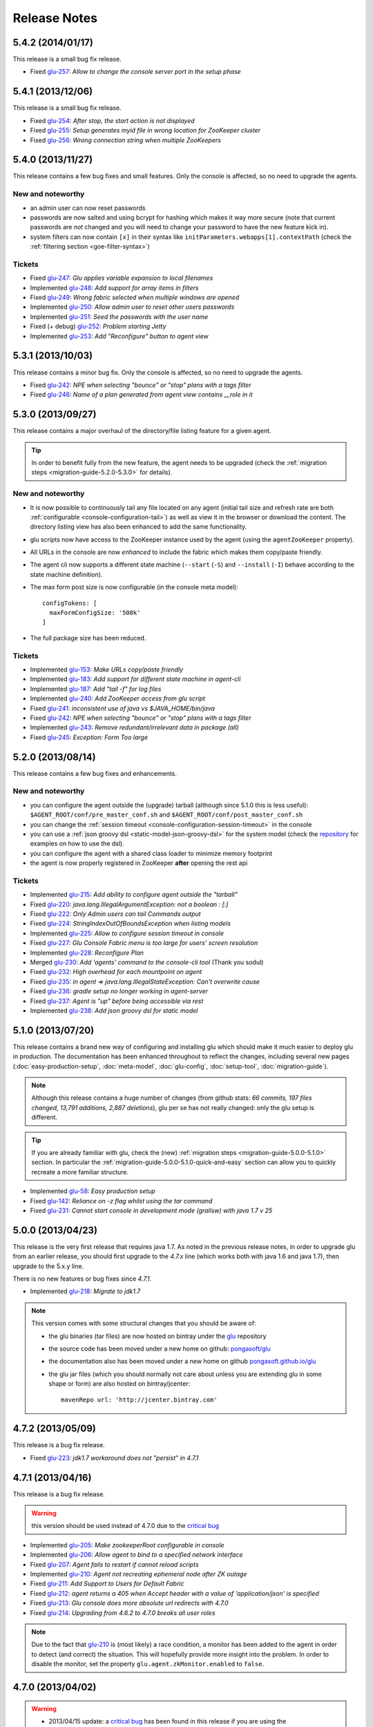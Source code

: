 Release Notes
=============

.. _glu-5.4.2:

5.4.2 (2014/01/17)
------------------

This release is a small bug fix release.

* Fixed `glu-257 <https://github.com/pongasoft/glu/issues/257>`_: `Allow to change the console server port in the setup phase`

.. _glu-5.4.1:

5.4.1 (2013/12/06)
------------------

This release is a small bug fix release.

* Fixed `glu-254 <https://github.com/pongasoft/glu/issues/254>`_: `After stop, the start action is not displayed`
* Fixed `glu-255 <https://github.com/pongasoft/glu/issues/255>`_: `Setup generates myid file in wrong location for ZooKeeper cluster`
* Fixed `glu-256 <https://github.com/pongasoft/glu/issues/256>`_: `Wrong connection string when multiple ZooKeepers`


.. _glu-5.4.0:

5.4.0 (2013/11/27)
------------------

This release contains a few bug fixes and small features. Only the console is affected, so no need to upgrade the agents.

New and noteworthy
^^^^^^^^^^^^^^^^^^
* an admin user can now reset passwords
* passwords are now salted and using bcrypt for hashing which makes it way more secure (note that current passwords are *not* changed and you will need to change your password to have the new feature kick in).
* system filters can now contain ``[x]`` in their syntax like ``initParameters.webapps[1].contextPath`` (check the :ref:`filtering section <goe-filter-syntax>`)

Tickets
^^^^^^^
* Fixed `glu-247 <https://github.com/pongasoft/glu/issues/247>`_: `Glu applies variable expansion to local filenames`
* Implemented `glu-248 <https://github.com/pongasoft/glu/issues/248>`_: `Add support for array items in filters`
* Fixed `glu-249 <https://github.com/pongasoft/glu/issues/249>`_: `Wrong fabric selected when multiple windows are opened`
* Implemented `glu-250 <https://github.com/pongasoft/glu/issues/250>`_: `Allow admin user to reset other users passwords`
* Implemented `glu-251 <https://github.com/pongasoft/glu/issues/251>`_: `Seed the passwords with the user name`
* Fixed (+ debug) `glu-252 <https://github.com/pongasoft/glu/issues/252>`_: `Problem starting Jetty`
* Implemented `glu-253 <https://github.com/pongasoft/glu/issues/253>`_: `Add "Reconfigure" button to agent view`

.. _glu-5.3.1:

5.3.1 (2013/10/03)
------------------

This release contains a minor bug fix. Only the console is affected, so no need to upgrade the agents.

* Fixed `glu-242 <https://github.com/pongasoft/glu/issues/242>`_: `NPE when selecting "bounce" or "stop" plans with a tags filter`
* Fixed `glu-246 <https://github.com/pongasoft/glu/issues/246>`_: `Name of a plan generated from agent view contains __role in it`

.. _glu-5.3.0:

5.3.0 (2013/09/27)
------------------

This release contains a major overhaul of the directory/file listing feature for a given agent.

.. tip::
   In order to benefit fully from the new feature, the agent needs to be upgraded (check the :ref:`migration steps <migration-guide-5.2.0-5.3.0>` for details).

New and noteworthy
^^^^^^^^^^^^^^^^^^
* It is now possible to continuously tail any file located on any agent (initial tail size and refresh rate are both :ref:`configurable <console-configuration-tail>`) as well as view it in the browser or download the content. The directory listing view has also been enhanced to add the same functionality.
* glu scripts now have access to the ZooKeeper instance used by the agent (using the ``agentZooKeeper`` property).
* All URLs in the console are now `enhanced` to include the fabric which makes them copy/paste friendly.
* The agent cli now supports a different state machine (``--start`` (``-S``) and ``--install`` (``-I``) behave according to the state machine definition).
* The max form post size is now configurable (in the console meta model)::

    configTokens: [
      maxFormConfigSize: '500k'
    ]

* The full package size has been reduced.

Tickets
^^^^^^^
* Implemented `glu-153 <https://github.com/pongasoft/glu/issues/153>`_: `Make URLs copy/paste friendly`
* Implemented `glu-183 <https://github.com/pongasoft/glu/issues/183>`_: `Add support for different state machine in agent-cli`
* Implemented `glu-187 <https://github.com/pongasoft/glu/issues/187>`_: `Add "tail -f" for log files`
* Implemented `glu-240 <https://github.com/pongasoft/glu/issues/240>`_: `Add ZooKeeper access from glu script`
* Fixed `glu-241 <https://github.com/pongasoft/glu/issues/241>`_: `inconsistent use of java vs $JAVA_HOME/bin/java`
* Fixed `glu-242 <https://github.com/pongasoft/glu/issues/242>`_: `NPE when selecting "bounce" or "stop" plans with a tags filter`
* Implemented `glu-243 <https://github.com/pongasoft/glu/issues/243>`_: `Remove redundant/irrelevant data in package (all)`
* Fixed `glu-245 <https://github.com/pongasoft/glu/issues/245>`_: `Exception: Form Too large`

.. _glu-5.2.0:

5.2.0 (2013/08/14)
------------------

This release contains a few bug fixes and enhancements.

New and noteworthy
^^^^^^^^^^^^^^^^^^
* you can configure the agent outside the (upgrade) tarball (although since 5.1.0 this is less useful): ``$AGENT_ROOT/conf/pre_master_conf.sh`` and ``$AGENT_ROOT/conf/post_master_conf.sh``
* you can change the :ref:`session timeout <console-configuration-session-timeout>` in the console
* you can use a :ref:`json groovy dsl <static-model-json-groovy-dsl>` for the system model (check the `repository <https://github.com/pongasoft/glu/tree/master/console/org.linkedin.glu.console-server/src/cmdline/resources/glu/repository/systems>`_ for examples on how to use the dsl).
* you can configure the agent with a shared class loader to minimize memory footprint
* the agent is now properly registered in ZooKeeper **after** opening the rest api

Tickets
^^^^^^^
* Implemented `glu-215 <https://github.com/pongasoft/glu/issues/215>`_: `Add ability to configure agent outside the "tarball"`
* Fixed `glu-220 <https://github.com/pongasoft/glu/issues/220>`_: `java.lang.IllegalArgumentException: not a boolean : [:]`
* Fixed `glu-222 <https://github.com/pongasoft/glu/issues/222>`_: `Only Admin users can tail Commands output`
* Fixed `glu-224 <https://github.com/pongasoft/glu/issues/224>`_: `StringIndexOutOfBoundsException when listing models`
* Implemented `glu-225 <https://github.com/pongasoft/glu/issues/225>`_: `Allow to configure session timeout in console`
* Fixed `glu-227 <https://github.com/pongasoft/glu/issues/227>`_: `Glu Console Fabric menu is too large for users' screen resolution`
* Implemented `glu-228 <https://github.com/pongasoft/glu/issues/228>`_: `Reconfigure Plan`
* Merged `glu-230 <https://github.com/pongasoft/glu/issues/230>`_: `Add 'agents' command to the console-cli tool` (Thank you sodul)
* Fixed `glu-232 <https://github.com/pongasoft/glu/issues/232>`_: `High overhead for each mountpoint on agent`
* Fixed `glu-235 <https://github.com/pongasoft/glu/issues/235>`_: `in agent => java.lang.IllegalStateException: Can't overwrite cause`
* Fixed `glu-236 <https://github.com/pongasoft/glu/issues/236>`_: `gradle setup no longer working in agent-server`
* Fixed `glu-237 <https://github.com/pongasoft/glu/issues/237>`_: `Agent is "up" before being accessible via rest`
* Implemented `glu-238 <https://github.com/pongasoft/glu/issues/238>`_: `Add json groovy dsl for static model`

.. _glu-5.1.0:

5.1.0 (2013/07/20)
------------------

This release contains a brand new way of configuring and installing glu which should make it much easier to deploy glu in production. The documentation has been enhanced throughout to reflect the changes, including several new pages (:doc:`easy-production-setup`, :doc:`meta-model`, :doc:`glu-config`, :doc:`setup-tool`, :doc:`migration-guide`).

.. note::
   Although this release contains a huge number of changes (from github stats: *66 commits, 197 files changed, 13,791 additions, 2,887 deletions*), glu per se has not really changed: only the glu setup is different.

.. tip::
   If you are already familiar with glu, check the (new) :ref:`migration steps <migration-guide-5.0.0-5.1.0>` section. In particular the :ref:`migration-guide-5.0.0-5.1.0-quick-and-easy` section can allow you to quickly recreate a more familiar structure.

* Implemented `glu-58 <https://github.com/pongasoft/glu/issues/58>`_: `Easy production setup`
* Fixed `glu-142 <https://github.com/pongasoft/glu/issues/142>`_: `Reliance on -z flag whilst using the tar command`
* Fixed `glu-231 <https://github.com/pongasoft/glu/issues/231>`_: `Cannot start console in development mode (grailsw) with java 1.7 v 25`

.. _glu-5.0.0:

5.0.0 (2013/04/23)
------------------

This release is the very first release that requires java 1.7. As noted in the previous release notes, in order to upgrade glu from an earlier release, you should first upgrade to the `4.7.x` line (which works both with java 1.6 and java 1.7), then upgrade to the 5.x.y line.

There is no new features or bug fixes since `4.7.1`.

* Implemented `glu-218 <https://github.com/pongasoft/glu/issues/218>`_: `Migrate to jdk1.7`

.. note:: This version comes with some structural changes that you should be aware of:

          * the glu binaries (tar files) are now hosted on bintray under the `glu <https://bintray.com/pkg/show/general/pongasoft/glu/releases>`_ repository
          * the source code has been moved under a new home on github: `pongasoft/glu <http://www.github.com/pongasoft/glu>`_
          * the documentation also has been moved under a new home on github `pongasoft.github.io/glu <http://pongasoft.github.io/glu/docs/latest/html/index.html>`_
          * the glu jar files (which you should normally not care about unless you are extending glu in some shape or form) are also hosted on bintray/jcenter::

               mavenRepo url: 'http://jcenter.bintray.com'

.. _glu-4.7.2:

4.7.2 (2013/05/09)
------------------

This release is a bug fix release.

* Fixed `glu-223 <https://github.com/pongasoft/glu/issues/223>`_: `jdk1.7 workaround does not "persist" in 4.7.1`

.. _glu-4.7.1:

4.7.1 (2013/04/16)
------------------

This release is a bug fix release.

.. warning:: this version should be used instead of 4.7.0 due to the `critical bug <https://github.com/pongasoft/glu/issues/214>`_

* Implemented `glu-205 <https://github.com/pongasoft/glu/issues/205>`_: `Make zookeeperRoot configurable in console`
* Implemented `glu-206 <https://github.com/pongasoft/glu/issues/206>`_: `Allow agent to bind to a specified network interface`
* Fixed `glu-207 <https://github.com/pongasoft/glu/issues/207>`_: `Agent fails to restart if cannot reload scripts`
* Implemented `glu-210 <https://github.com/pongasoft/glu/issues/210>`_: `Agent not recreating ephemeral node after ZK outage`
* Fixed `glu-211 <https://github.com/pongasoft/glu/issues/211>`_: `Add Support to Users for Default Fabric`
* Fixed `glu-212 <https://github.com/pongasoft/glu/issues/212>`_: `agent returns a 405 when Accept header with a value of 'application/json' is specified`
* Fixed `glu-213 <https://github.com/pongasoft/glu/issues/213>`_: `Glu console does more absolute url redirects with 4.7.0`
* Fixed `glu-214 <https://github.com/pongasoft/glu/issues/214>`_: `Upgrading from 4.6.2 to 4.7.0 breaks all user roles`

.. note:: Due to the fact that `glu-210 <https://github.com/pongasoft/glu/issues/210>`_ is (most likely) a race condition, a monitor has been added to the agent in order to detect (and correct) the situation. This will hopefully provide more insight into the problem. In order to disable the monitor, set the property ``glu.agent.zkMonitor.enabled`` to ``false``.

.. _glu-4.7.0:

4.7.0 (2013/04/02)
------------------

.. warning:: * 2013/04/15 update: a `critical bug <https://github.com/pongasoft/glu/issues/214>`_ has been found in this release if you are using the ``console.datasource.table.user.mapping`` configuration option (which allows you to rename the ``user`` table). If you are, do not upgrade to this version.
             * 2013/04/16 update: the bug has been resolved in version 4.7.1

This release contains a major upgrade of all the libraries used by glu. The purpose of this release is to allow glu to finally be able to run under any java VM including java 1.7 (as java 1.6 is now no longer supported by Oracle). Here are the requirements in terms of VM version(s):

+----------------+-----------------------------------+
|glu version     |java version(s)                    |
+================+===================================+
| 5.0.0+         |java 1.7                           |
+----------------+-----------------------------------+
| 4.7.x          |java 1.6 (any VM) or java 1.7      |
+----------------+-----------------------------------+
| 4.6.x and below|java 1.6 (with Sun/Oracle VM only!)|
+----------------+-----------------------------------+

The next major release of glu (5.0.0) will support java 1.7 only. As a result, the 4.7.x line is also the recommended upgrade path from any prior version of glu since it will be the only line that will support both 1.6 and 1.7 java VMs!

The code in glu has not changed much in this release, but it contains a whole set of new libraries. Although glu has been tested thoroughly (including longevity tests which uncovered some memory leak in the latest version of groovy!), you should use caution when upgrading to this version and make sure you test it on a small set of nodes prior to making a big push.

.. note:: One notable change is the use of the latest version of ZooKeeper (3.4.5). Although the ZooKeeper servers do not need to be upgraded (backward compatible), it is advised to upgrade them and you should follow the procedure described on the ZooKeeper web site.

* Fixed `glu-74 <https://github.com/pongasoft/glu/issues/74>`_: `NPE when opening the Dashboard in the tutorial`
* Implemented `glu-109 <https://github.com/pongasoft/glu/issues/109>`_: `Make build compatible with Gradle version 1.0-milestone-3`
* Fixed `glu-123 <https://github.com/pongasoft/glu/issues/123>`_: `Hammering console with several simple REST requests in parallel leads to strange groovy error`
* Implemented `glu-135 <https://github.com/pongasoft/glu/issues/135>`_: `Migrate to latest grails/groovy`
* Fixed `glu-143 <https://github.com/pongasoft/glu/issues/143>`_: `Removal of hardcoded 'java' command from zk.sh`
* Implemented `glu-148 <https://github.com/pongasoft/glu/issues/148>`_: `Upgrade to gradle 1.0`
* Fixed `glu-193 <https://github.com/pongasoft/glu/issues/193>`_: `Add support for nesting /console/ in a sub url in console-cli.py and PEP-8 Python style compliance`
* Fixed `glu-199 <https://github.com/pongasoft/glu/issues/199>`_: `Cannot resolve reference to bean LightUserCustomDeltaDefinitionDomainClass`
* Fixed `glu-201 <https://github.com/pongasoft/glu/issues/201>`_: `Incorrect plan generated from console-cli`
* Fixed `glu-208 <https://github.com/pongasoft/glu/issues/208>`_: `When no (console) plugins available, getting a warning message from jetty (8)`

Thanks to `JProfiler <http://www.ej-technologies.com/products/jprofiler/overview.html>`_ for providing a free license key in order to troubleshoot (and very quickly identify!) the memory leak in groovy.

.. _glu-4.6.2:

4.6.2 (2013/01/21)
------------------

This release is a bug fix release only.

* Fixed `glu-195 <https://github.com/pongasoft/glu/issues/195>`_: `Very long lines in an application log are loaded surprisingly slow when browsing from Console`
* Fixed `glu-196 <https://github.com/pongasoft/glu/issues/196>`_: `DisabledFeatureProxy should proceed hashCode and equals methods to avoid breaking Spring ApplicationContext`
* Fixed `glu-197 <https://github.com/pongasoft/glu/issues/197>`_: `Once a fabric is deleted cannot create a new fabric with the same name`
* Fixed `glu-198 <https://github.com/pongasoft/glu/issues/198>`_: `Child not able to generate Parent Plan`

.. _glu-4.6.1:

4.6.1 (2012/12/21)
------------------

This release is essentially a bug fix release with a couple of minor enhancements to the agent api.

* Fixed `glu-134 <https://github.com/pongasoft/glu/issues/134>`_: `Race condition between agent.waitForState and ZooKeeper state`
* Fixed `glu-177 <https://github.com/pongasoft/glu/issues/177>`_: `No plan generated when mountpoint not deployed with REST api`
* Fixed `glu-178 <https://github.com/pongasoft/glu/issues/178>`_: `Install script agent REST api not handling path correctly`
* Fixed `glu-181 <https://github.com/pongasoft/glu/issues/181>`_: `Using an unknown fabric in console REST call works`
* Fixed `glu-182 <https://github.com/pongasoft/glu/issues/182>`_: `Delta engine reports success when agents are missing`
* Implemented `glu-185 <https://github.com/pongasoft/glu/issues/185>`_: `Add "pwd" to generic shell.exec command`
* Implemented `glu-191 <https://github.com/pongasoft/glu/issues/191>`_: `Add rootShell to GluScript`
* Implemented `glu-192 <https://github.com/pongasoft/glu/issues/192>`_: `Add "env" to generic shell command`
* Implemented `glu-193 <https://github.com/pongasoft/glu/issues/193>`_: `Add support for nesting /console/ in a sub url in console-cli.py and PEP-8 Python style compliance` (Thanks to Stéphane)
* Implemented `glu-194 <https://github.com/pongasoft/glu/issues/194>`_: `Find a new "Downloads" space`

.. note:: Due to `github deprecating the Download/Upload feature <https://github.com/blog/1302-goodbye-uploads>`_, the binary release has been moved to a new `location <http://www.pongasoft.com/glu/downloads/>`_.

.. _glu-4.6.0:

4.6.0 (2012/11/18)
------------------

This release contains the new feature ``commands`` which extends glu capabilities in order to execute an arbitrary (unix/shell) command on any node. One way to think about it is executing a remote command using a REST api rather than ssh. It provides the added benefit that all commands executed this way are following the `standard` authentication and auditing path followed by deployments. The ``All commands`` view shows you instantly what is (or has been) executing on various agents, thus allowing you to immediately get a sense of what other `actions` (besides deployments) have been performed on an agent for tracking and/or diagnosing purposes.

.. note:: This feature may be disabled entirely. If you are using your own configuration file it will have to be enabled explicitely. If you use the configuration files coming with the distribution, it is enabled by default.

* Implemented `glu-166 <https://github.com/pongasoft/glu/issues/166>`_: `Allow agent to run any kind of command`
* Implemented `glu-169 <https://github.com/pongasoft/glu/issues/169>`_: `Add a shell.exec api to also expose stderr`
* Implemented `glu-170 <https://github.com/pongasoft/glu/issues/170>`_: `Add "start" in the plans subtab`


4.5.2 (2012/10/31)
------------------

.. warning:: This release contains a critical bug fix and is highly recommended. 

Only the agent needs to be upgraded. The issue fixed is the ability to talk to the agent over ssl without any certificate (the agent is not honoring the ``needClientAuth`` flag).

.. note:: In order to know if you are affected by this issue and you should upgrade, follow the 
          simple steps:

          * if you are running your agent with ``sslEnabled`` set to ``false`` then you are not affected
          * otherwise run the following command::

             curl -v -k https://<agentIP>:<agentPort>/agent

            * if you receive an error message then you are not affected by the issue
            * if you do not receive an error message and simply an OK (200) response from the agent (which should be 
              a json document with the list of all mount points), then you are affected and it is highly 
              recommended to upgrade

* Fixed `glu-175 <https://github.com/pongasoft/glu/issues/175>`_: `client auth not working for agent with ssl enabled`


4.5.1 (2012/09/23)
------------------

This release essentially contains some minor fixes. The deployment view has a subtle change: all (leaf) steps are now links: when you hover your mouse over one of them you can click on it and it is a shortcut to the agent view page (fix for glu-163).

* Fixed `glu-155 <https://github.com/pongasoft/glu/issues/155>`_: `shell.exec leaks file descriptors`
* Fixed `glu-163 <https://github.com/pongasoft/glu/issues/163>`_: `Deployment view does not have agent links when model has parents`
* Fixed `glu-165 <https://github.com/pongasoft/glu/issues/165>`_: `symlinks are not being shown in the console`


4.5.0 (2012/08/15)
------------------

This release contains a refactoring of the authorization framework in order to be able to change the authorization levels via :ref:`configuration <console-configuration-security-levels>` as well as being entirely customizable via :ref:`plugins <goe-plugins>`.

.. warning:: The property ``console.authFilters.rest.write.roleName`` has been removed from the configuration file. Instead you can define your own level per REST call.

.. note:: The prefixes ``/release`` and ``/admin`` which used to determine the level of authorization in the various URLs, have been removed since they do not serve this purpose anymore and as a result could be very confusing.

* Implemented `glu-140 <https://github.com/pongasoft/glu/issues/140>`_: `Revisit permission/authorization system`
* Fixed `glu-152 <https://github.com/pongasoft/glu/issues/152>`_: `NPE when no Step in execution plan`
* Fixed `glu-154 <https://github.com/pongasoft/glu/issues/154>`_: `make console-cli return 1 on failure` (Thanks to Stéphane)


4.4.2 (2012/07/26)
------------------

This release contains mostly bug fixes and minor improvements

* Fixed `glu-111 <https://github.com/pongasoft/glu/issues/111>`_: `Console server initialization fails with Oracle 11g` (Thanks to Chris for the tip)
* Implemented `glu-141 <https://github.com/pongasoft/glu/issues/141>`_: `Add documentation about mysql configuration`
* Fixed `glu-144 <https://github.com/pongasoft/glu/issues/144>`_: `Addition of pre-setup Java version check` (Thanks to Stuart)
* Implemented `glu-147 <https://github.com/pongasoft/glu/issues/147>`_: `Allow to limit (optionally) massive parallel deployment`
* Fixed `glu-151 <https://github.com/pongasoft/glu/issues/151>`_: `Allow '_' in mountPoint`

4.4.1 (2012/07/04)
------------------

This release contains a critical bug fix

* Fixed `glu-150 <https://github.com/pongasoft/glu/issues/150>`_: `Cannot change password`

4.4.0 (2012/04/28)
------------------

This release further improves the performance of the previous one.

.. warning:: Unlike the previous release, for performance reasons, the default is now to compute the checksum system model using jackson output. 
             As a result, the **same** model loaded prior to 4.4.0 will have a different checksum. 
             If this turns out to be an issue in your case (which should be extremely unlikely if you usually "move forward"), then you can disable this behavior and revert back to the previous computation using the following configuration property in your (console) configuration file::

                console.systemModelRenderer.maintainBackwardCompatibilityInSystemId=true

List of tickets:

* Fixed `glu-139 <https://github.com/pongasoft/glu/issues/139>`_: `Fix documentation for ZooKeeper URL`
* Implemented `glu-138 <https://github.com/pongasoft/glu/issues/138>`_: `Make pretty printing configurable`
* Merged `glu-137 <https://github.com/pongasoft/glu/issues/137>`_: `Place focus in username input text field on page load` (thanks to Tom)

4.3.1 (2012/03/31)
------------------

Mostly a performance improvement release: use of the jackson library to enhance memory consumption and speed particularly visible on large system models.

.. note:: Some (json) pretty printed output may look slightly different due to the change in serialization library.

.. note:: For backward compatibility reasons, the computation of the checksum for the system model has not been modified and still uses the ``org.json`` library.

.. tip:: As an added benefit for using a more powerful json parsing library, you can 
   now:

   * use comments (java style ``//`` or ``/* */``) in your json model (note that the comments are **not** preserved, but it won't generate an error when parsing!)
   * use single quotes
   * don't quote keys

List of tickets:

* Implemented `glu-132 <https://github.com/pongasoft/glu/issues/132>`_: `Enhance glu's performance by integrating jackson`
* Fixed `glu-133 <https://github.com/pongasoft/glu/issues/133>`_: `Be able to run GLU on IBM's JDK` (thanks to Lucas)


4.3.0 (2012/03/18)
------------------

4.3.0 introduces:

* the ability to define your own system wide state machine (check the glu script chapter in the documentation for 
  details)::

	defaultTransitions =
	[
	  NONE: [[to: 's1', action: 'noneTOs1']],
	  s1: [[to: 'NONE', action: 's1TOnone'], [to: 's2', action: 's1TOs2']],
	  s2: [[to: 's1', action: 's2TOs1']]
	]
        defaultEntryState = 's2'


* customize the actions for a given mountPoint on the agents page

  .. image:: /images/release/v4.3.0/mountPointActions.png
     :align: center
     :alt: mountPoint actions

* customize the plans available on the ``Plans`` subtab

  .. image:: /images/release/v4.3.0/plans.png
     :align: center
     :alt: Plans

* define your own set of custom plan type (or redefine one, like the meaning of "Bounce") (check the plugin hook 
  documentation)::

	def PlannerService_pre_computePlans = { args ->
	  switch(args.params.planType)
	  {
	    case "customPlan":
	      args.params.state = "installed"
	      return plannerService.computeTransitionPlans(args.params, args.metadata)
	      break

	    default:
	      return null
	  }
	}


List of tickets:

* Fixed `glu-127 <https://github.com/pongasoft/glu/issues/127>`_: `cannot issue stop from cli`
* Implemented `glu-128 <https://github.com/pongasoft/glu/issues/128>`_: `Allow customization of the default state machine`
* Fixed `glu-129 <https://github.com/pongasoft/glu/issues/129>`_: `Exception when calling stop with nothing to do`


4.2.0 (2012/02/16)
------------------

4.2.0 introduces the ability to package a glu script as a precompiled class (or set of classes) inside one (or more) jar file(s). As a result, a glu script can inherit from another class as well as have external (to glu) dependencies! Check :ref:`glu-script-packaging` for more info.

* Implemented `glu-118 <https://github.com/pongasoft/glu/issues/118>`_: `Add classpath / compiled glu script capability`
* Fixed `glu-120 <https://github.com/pongasoft/glu/issues/120>`_: `Release user can't load model via the cli`
* Fixed `glu-121 <https://github.com/pongasoft/glu/issues/121>`_: `Admin user can't load model via the cli`
* Fixed `glu-124 <https://github.com/pongasoft/glu/issues/124>`_: `REST api should not use current logged in user session`
* Implemented `glu-125 <https://github.com/pongasoft/glu/issues/125>`_: `add extra link shortcut in the dashboard`
* Implemented `glu-126 <https://github.com/pongasoft/glu/issues/126>`_: `Add REST api for manipulating fabrics`


4.1.1 (2012/01/27)
------------------

.. note:: Issue 116 introduces a change in the default handling of delta vs error (requested by both LinkedIn and Orbitz): when an application is not running and there is a delta, it is better to treat it as an error instead of a simple delta because it represents the fact that something is wrong. 
          You can revert to the previous behavior (delta is never treated as an error) by adding the configuration parameter to your (console) configuration file::

            console.deltaService.stateDeltaOverridesDelta = false

* Fixed `glu-115 <https://github.com/pongasoft/glu/issues/115>`_: `NPE when creating undeploy/redeploy plan for a model with child/parent relationship`
* Fixed `glu-116 <https://github.com/pongasoft/glu/issues/116>`_: `DELTA takes priority over ERROR in the UI`
* Fixed `glu-117 <https://github.com/pongasoft/glu/issues/117>`_: `shell.fetch generates Authorization header when not required`


4.1.0 (2011/12/29)
------------------

.. warning:: The following configuration parameters have changed in the console configuration file. If you are using the feature *restricting file access on an agent* then you need to rename them prior to starting the 
             new console when upgrading::

               console.authorizationService.unrestrictedLocation  -> plugins.StreamFileContentPlugin.unrestrictedLocation
               plugins.StreamFileContentPlugin.unrestrictedRole (new and optional value)

This version of glu adds the concept of plugins to the orchestration engine/console which allows you to enhance and/or tweak the behavior of glu. Typical uses cases are the ability to entirely change the authentication mechanism used by glu, send a notification when a deployment ends, prevent a deployment by the wrong user or at the wrong time, etc... Check the orchestration engine documentation for more information about plugins. This new version sets up the infrastructure for plugins and adds a handful of hooks. Future versions will contain more hooks (depending on user needs).

List of tickets
^^^^^^^^^^^^^^^

* Fixed `glu-113 <https://github.com/pongasoft/glu/issues/113>`_: `Exception with customized dashboard`
* Implemented `glu-114 <https://github.com/pongasoft/glu/issues/114>`_: `Adding concept of plugin to glu`

4.0.0 (2011/11/17)
------------------

What is new in 4.0.0 ?
^^^^^^^^^^^^^^^^^^^^^^

.. warning:: 2 configuration parameters have changed in the console configuration file and you need to rename them prior to starting the 
             new console when upgrading (see the :ref:`configuration section <console-configuration>` for more details on the values)::

               model  -> shortcutFilters
               system -> model
  

4.0.0 contains a major redesign of the console with an easier to use interface and ability to create custom dashboards.

* Top navigation changes:

  * added ``Agents`` tab which lists all the agents (nodes) with direct access to individual agents
  * renamed ``Plans`` into ``Deployments``
  * ``System`` tab is gone and has been replaced with a combination of the ``Model`` tab and the ``Plans`` subtab in the dashboard
  * ``Model`` tab is now used to view the models previously loaded as well as load a new one
  * Fabric selection is now a drop down (same for filter shortcuts (``All [product]``))

* Dashboard is now customizable and a user can create different dashboards (see the :ref:`dashboard section<console-dashboard>` for details). The dashboard represents a table view of the `delta`. Both columns and rows can be customized:

  * columns can be customized: ability to add/remove/move any column. Clicking on a column name does a `'group by'` on the column and make it the first column (same functionality as the `'group by checkbox'` from the previous version). What is rendered in the column is customizable, from the sort order to the grouping functionality (when using `summary` view)
  * rows can be customized: you can add a filter to the model which essentially filters which row is displayed. Clicking on a value in a cell now adds a filter (this functionality existed with the difference that it was `replacing` instead of `adding`). You can of course remove a filter.
  * to customize the dashboard, there is a new subtab for it: ``Customize`` (this gives you access to the raw json representation of the dashboard which you can then tweak, like moving columns around or adding/removing new ones)
  * the first subtab on the dashboard allows you to quickly switch between your saved dashboards and also contains a very useful ``Save as New`` entry which allows you to save what you see as a new dashboard (so instead of tweaking the json, you can add filters and move columns around and then save it as a new dashboard which you can then tweak)

* Dashboard selection is now sticky which means if you move around and come back to the dashboard it will be in the same state. This is used for the ``Plans`` subtab of the dashboard which allows you to `act` on the delta: actions will be based on the filter currently set. If you want to act on the full system (old ``System`` tab), simply clear all filters.

* You can now give a name to your model and it will be displayed in addition to the SHA-1 (``metadata.name``)

* Downgraded security level for model manipulation (load/save) from ``ADMIN`` to ``RELEASE``

* Clicking on the name of an agent in the dashboard table used to link to the agent. By default it now behaves like any other value: adding a filter. You can now access an agent using the ``Agents`` tab. If you want to revert to the previous behavior, use this configuration property: ``dashboardAgentLinksToAgent: true`` in ``console.defaults``.

* Renamed ``console.defaults.model`` into ``console.defaults.shortcutFilters``: this functionality is now a simple shortcut that allows to switch between various predefined filters (example of usage: changing zones, changing products, changing teams, etc...)

* Renamed ``console.defaults.system`` into ``console.defaults.model``: to be consistent with the UI where you are looking at models

List of tickets
^^^^^^^^^^^^^^^

* Implemented `glu-17 <https://github.com/pongasoft/glu/issues/17>`_: `Feature Request: make console views navigation friendly (bookmarkable)`
* Implemented `glu-28 <https://github.com/pongasoft/glu/issues/28>`_: `Feature Request: Add dates to the table at /console`
* Implemented `glu-44 <https://github.com/pongasoft/glu/issues/44>`_: `handle dashboard.model properly`
* Implemented `glu-104 <https://github.com/pongasoft/glu/issues/104>`_: `Make dashboard customizable by user`
* Fixed `glu-105 <https://github.com/pongasoft/glu/issues/105>`_: `Error count incorrect in glu dashboard`
* Fixed `glu-107 <https://github.com/pongasoft/glu/issues/107>`_: `CSS and some js become inaccessible after a while`
* Fixed `glu-108 <https://github.com/pongasoft/glu/issues/108>`_: `Key mistake in the summary section in the documentation`

3.4.0 (2011/10/10)
------------------

A few changes to the agent (requires upgrade):

* Now the agent saves its fabric in ZooKeeper on boot (since it can be overriden on the command line, it ensures that the console sees the same value!)
* The agent offers a ``/config`` REST api after full boot (which allows to change the fabric after the agent has booted (but it still requires a manual agent reboot... will be implemented later))
* Fixed timing issue on auto upgrade
* Fixed the order in which properties are read to make sure that properties assigned in a previous run are used as default values and never override new values!

Several new REST apis:

* ``GET /-/``: list all fabrics
* ``GET /-/agents``: list agent -> fabric association
* ``PUT /<fabric>/agent/<agent>/fabric``: assign a fabric to an agent
* ``DELETE /<fabric>/agent/<agent>/fabric``: clear the fabric for an agent (also added to the UI ``Admin/View agents fabric``)
* ``DELETE /<fabric>/agent/<agent>``: `decommission` and agent (clear ZooKeeper of all agent information)  (also added to the UI ``Admin/View agents fabric``)

Upgraded to ``linkedin-utils-1.7.1`` and ``linkedin-zookeeper-1.4.0`` to fix #95

List of tickets:

* Implemented `glu-35 <https://github.com/pongasoft/glu/issues/35>`_: `Add 'decommission' a node/agent to the console`
* Fixed `glu-69 <https://github.com/pongasoft/glu/issues/69>`_: `Agent auto upgrade process relies on timing`
* Fixed `glu-95 <https://github.com/pongasoft/glu/issues/95>`_: `shell.fetch delivers files to an incorrect location`
* Fixed `glu-99 <https://github.com/pongasoft/glu/issues/99>`_: `add assign to fabric to REST API`
* Fixed `glu-100 <https://github.com/pongasoft/glu/issues/100>`_: `agent persistent property issues: override new values`
* Fixed `glu-101 <https://github.com/pongasoft/glu/issues/101>`_: `console fails to start when changing keys`
* Fixed `glu-103 <https://github.com/pongasoft/glu/issues/103>`_: `3.4.0dev Agent REST Call doesn't return unassociated agents.`


3.3.0 (2011/09/16)
------------------

This release features the following:

* Performance tuning (minimizing GC) based on LinkedIn feedback
* UI change: text area for modifying the model can be (optionally) made non editable (see :ref:`documentation <console-configuration-non-editable-model>`)
* UI change: selecting the current system/model is done through a radio group selection under the ``System`` tab
* UI change: selecting a plan is no longer a drop down selection (this was discussed in the `forum <http://glu.977617.n3.nabble.com/RFC-Selecting-a-plan-proposal-td3333742.html>`_)
* UI change: on the dashboard, there is now a different color for ``DELTA`` vs ``ERROR``
* UI customization: added powerful ability to provide your own custom stylesheet (see :ref:`documentation <console-configuration-custom-css>`) allowing you to easily tweak the rendering (colors, layout, etc...)
* Added documentation example on how to use a :ref:`different database <console-configuration-database-mysql>` with glu (MySql in this example)

List of tickets:

* Implemented `glu-76 <https://github.com/pongasoft/glu/issues/76>`_: `Allow database configuration for the console`
* Implemented `glu-77 <https://github.com/pongasoft/glu/issues/77>`_: `Do not fetch full json model on System page`
* Implemented `glu-78 <https://github.com/pongasoft/glu/issues/78>`_: `Make System Text Area optionally read only`
* Implemented `glu-79 <https://github.com/pongasoft/glu/issues/79>`_: `keeping completed plans in unarchived state causes memory pressure`
* Implemented `glu-89 <https://github.com/pongasoft/glu/issues/89>`_: `make delta distinct from error in console`
* Implemented `glu-93 <https://github.com/pongasoft/glu/issues/93>`_: `Issue #89: make delta distinct from error in console` (thanks Richard)
* Implemented `glu-94 <https://github.com/pongasoft/glu/issues/94>`_: `fix typo in hello-world sample` (thanks Vincent)
* Implemented `glu-96 <https://github.com/pongasoft/glu/issues/96>`_: `Make plan selection easier`

Thanks to Richard and Vincent for the contributions to this release.

3.2.0 (2011/07/31)
------------------

Enhanced REST API by exposing more functionalities (agent upgrade, deployments, plans). Note that the REST call ``HEAD /plan/<planId>/execution/<executionId>`` now returns a header called ``X-glu-completion`` (the old one ``X-LinkedIn-GLU-completion`` is still returned for backward compatibility).

* Implemented `glu-66 <https://github.com/pongasoft/glu/issues/66>`_: `implement rest call GET /plans`
* Fixed `glu-81 <https://github.com/pongasoft/glu/issues/81>`_: `Sometimes ste.message is null. It is null when the exception is java.util`
* Fixed `glu-82 <https://github.com/pongasoft/glu/issues/82>`_: `Add some spacing around the pagination items.`
* Fixed `glu-83 <https://github.com/pongasoft/glu/issues/83>`_: `NPE at http://glu/console/plan/deployments/XXX`

3.1.0 (2011/07/26)
------------------

Added unit test framework for glu script and created sibling project `glu-script-contribs <https://github.com/pongasoft/glu-scripts-contrib>`_

* Implemented `glu-80 <https://github.com/pongasoft/glu/issues/80>`_: `Add ability to write unit tests for glu script`
* Added ``Shell.httpPost`` method

3.0.0 (2011/06/25)
------------------

What is new in 3.0.0 ?
^^^^^^^^^^^^^^^^^^^^^^

3.0.0 adds the following features:

* :ref:`parent/child relationship <static-model-entries-parent>` which adds the capability of decoupling the lifecycle of a parent and a child 
  (typical examples being deploying a webapp inside a webapp container or deploying a bundle in an OSGi container)
* define the desired state of an entry in the model (:ref:`entryState <static-model-entries-entryState>`) which, for example, allows you to deploy an 
  application without starting it
* The console is no longer precomputing the various plans (deploy, bounce, undeploy and redeploy) and they are now computed on demand only
* The delta is now a first class citizen and a new rest API allows to :ref:`access it <goe-rest-api-get-model-delta>`
* The core of the orchestration engine (delta, planner and deployer) has been fully rewritten to offer those new capabilities (now in java
  which should provide some performance improvements over groovy).

List of tickets
^^^^^^^^^^^^^^^

* Fixed `glu-18 <https://github.com/pongasoft/glu/issues/18>`_: `Grails Runtime Exception (500) when viewing a deployment status` (thanks to Ran!)
* Fixed `glu-21 <https://github.com/pongasoft/glu/issues/21>`_: `The model should allow for expressing which state is desired`
* Fixed `glu-33 <https://github.com/pongasoft/glu/issues/33>`_: `Mountpoint disappears from agent view when not in model`
* Implemented `glu-63 <https://github.com/pongasoft/glu/issues/63>`_: `Handle parent/child relationship in the orchestration engine/console`
* Fixed `glu-71 <https://github.com/pongasoft/glu/issues/71>`_: `Fix plan when bouncing parent/child`
* Fixed `glu-72 <https://github.com/pongasoft/glu/issues/72>`_: `Console times out while talking to agent`
* Fixed `glu-73 <https://github.com/pongasoft/glu/issues/73>`_: `Agent upgrade broken due to pid file invalid`

2.4.2 (2011/05/27)
------------------
* Fixed `glu-64 <https://github.com/pongasoft/glu/issues/64>`_: `Concurrent deployment of ivy artifacts causes wrong artifact to be downloaded`

2.4.1 (2011/05/24)
------------------
* Fixed `glu-61 <https://github.com/pongasoft/glu/issues/61>`_: `ClassCastException when error is a String`
* Fixed `glu-62 <https://github.com/pongasoft/glu/issues/62>`_: `"View Full Stack Trace" fails if agent disappears`

2.4.0 (2011/05/20)
------------------
* Added instrumentation for `glu-18 <https://github.com/pongasoft/glu/issues/18>`_: `Grails Runtime Exception (500) when viewing a deployment status`
* Implemented `glu-42 <https://github.com/pongasoft/glu/issues/42>`_: `Support 'transient' declaration in glu script` (thanks to Andras!)
* Implemented `glu-37 <https://github.com/pongasoft/glu/issues/37>`_: `Console should support ETags`
* Fixed `glu-43 <https://github.com/pongasoft/glu/issues/43>`_: `IllegalMonitorException thrown by glu script`
* Fixed `glu-45 <https://github.com/pongasoft/glu/issues/45>`_: `password.sh requires absolute path`
* Misc.: better handling of logs in the console, improved documentation

2.3.0 (2011/05/13)
------------------
* Implemented `glu-56 <https://github.com/pongasoft/glu/issues/56>`_: `Finalize refactoring (#34)`

  * fixed some issues with tagging
  * fixed GString as a key in map issue
  * made some classes more configurable
  * when an entry had only 1 tag, it was being excluded
  * console no longer generates a delta when tags are different!
  * Refactor AgentCli to allow custom configuration

2.2.3 (2011/05/05)
------------------
* Fixed `glu-52 <https://github.com/pongasoft/glu/issues/52>`_: `deadlock on agent shutdown`

2.2.2 (2011/05/04)
------------------
* Fixed `glu-51 <https://github.com/pongasoft/glu/issues/51>`_: `agent does not recover properly when safeOverwrite fails`

2.2.1 (2011/04/30)
------------------
* Fixed `glu-49 <https://github.com/pongasoft/glu/issues/49>`_: `shell.cat is leaking memory`
* Fixed `glu-48 <https://github.com/pongasoft/glu/issues/48>`_: `use -XX:+PrintGCDateStamps for gc log`

Also tweaked a couple of parameters for the agent (starting VM now 128M).

2.2.0 (2011/04/22)
------------------
* Implemented `glu-34 <https://github.com/pongasoft/glu/issues/34>`_: `Refactor code out of the console`

  The business logic layer of the console has been moved to the orchestration engine area so it is now more easily shareable.

* Massive documentation rewrite which covers the tickets `glu-5 <https://github.com/pongasoft/glu/issues/5>`_, `glu-36 <https://github.com/pongasoft/glu/issues/36>`_ and `glu-14 <https://github.com/pongasoft/glu/issues/14>`_

  Check out the `new documentation <http://pongasoft.github.io/glu/docs/latest/html/index.html>`_


2.1.1 (2011/03/04)
------------------
* fixed `glu-31 <https://github.com/pongasoft/glu/issues/31>`_: Agent exception when no persistent properties files

2.1.0 (2011/03/01)
------------------
This version is highly recommended for glu-27 specifically which may prevent the agent to recover properly. It affects all previous versions of the agent.

* fixed `glu-26 <https://github.com/pongasoft/glu/issues/26>`_: agent cli fails when using spaces
* fixed `glu-27 <https://github.com/pongasoft/glu/issues/27>`_: Unexpected exception can disable the agent

2.0.0 (2011/02/14)
------------------
* fixed `glu-22 <https://github.com/pongasoft/glu/issues/22>`_: jetty glu script (1.6.0) does not handle restart properly
* Implemented `glu-25 <https://github.com/pongasoft/glu/issues/25>`_: add tagging capability

  Dashboard View:

  .. image:: /images/release/v2.0.0/dashboard_tags.png
     :align: center
     :alt: Dashboard View

  Agent View:

  .. image:: /images/release/v2.0.0/agent_view_tags.png
     :align: center
     :alt: Agent View

  Configurable:  

  .. image:: /images/release/v2.0.0/configurable_tags.png
     :align: center
     :alt: Configurable tags

1.7.1 (2011/01/20)
------------------
* workaround for `glu-19 <https://github.com/pongasoft/glu/issues/19>`_: New users aren't displayed at ``/console/admin/user/list``
* fixed `glu-20 <https://github.com/pongasoft/glu/issues/20>`_: Race condition while upgrading the agent

1.7.0 (2011/01/17)
------------------
* Implemented `glu-12 <https://github.com/pongasoft/glu/issues/12>`_: better packaging
* fixed `glu-1 <https://github.com/pongasoft/glu/issues/1>`_: Agent name and fabric are not preserved upon restart
* fixed `glu-9 <https://github.com/pongasoft/glu/issues/9>`_: Using ``http://name:pass@host:port`` is broken when uploading a model to ``/system/model``
* Implemented `glu-16 <https://github.com/pongasoft/glu/issues/16>`_: Use ip address instead of canonical name for Console->Agent communication
* Updated Copyright

1.6.0 (2011/01/11)
------------------
* changed the tutorial to deploy jetty and the sample webapps to better demonstrate the capabilities of glu
* added jetty glu script which demonstrates a 'real' glu script and allows to deploy a webapp container with webapps and monitor them
* added sample webapp with built in monitoring capabilities
* added ``replaceTokens`` and ``httpHead`` to ``shell`` (for use in glu script)
* added ``Help`` tab in the console with embedded forum
* Implemented `glu-12 <https://github.com/pongasoft/glu/issues/12>`_ (partially): better packaging
* fixed `glu-13 <https://github.com/pongasoft/glu/issues/13>`_: missing connection string in setup-zookeeper.sh

1.5.1 (2010/12/28)
------------------
* fixed `glu-10 <https://github.com/pongasoft/glu/issues/10>`_: missing -s $GLU_ZK_CONNECT_STRING in setup-agent.sh (thanks to Ran)
* fixed `glu-11 <https://github.com/pongasoft/glu/issues/11>`_: missing glu.agent.port when not using default value

1.5.0 (2010/12/24)
------------------
* fixed `glu-8 <https://github.com/pongasoft/glu/issues/8>`_: added support for urls with basic authentication (thanks to Ran)
* added console cli (``org.linkedin.glu.console-cli``) which talks to the REST api of the console
* changed tutorial to add a section which demonstrates the use of the new cli
* added the glu logo (thanks to Markus for the logos)

1.4.0 (2010/12/20)
------------------
* use of `gradle-plugins 1.5.0 <https://github.com/pongasoft/gradle-plugins/tree/REL_1.5.0>`_ which now uses gradle 0.9
* added packaging for all clis
* added ``org.linkedin.glu.packaging-all`` which contains all binaries + quick tutorial
* added ``org.linkedin.glu.console-server`` for a standalone console (using jetty under the cover)
* moved keys to a top-level folder (``dev-keys``)
* minor change in the console to handle the case where there is no fabric better
* new tutorial based on pre-built binaries (``org.linkedin.glu.packaging-all``)

1.3.2 (2010/12/07)
------------------
* use of `linkedin-utils 1.2.1 <https://github.com/pongasoft/linkedin-utils/tree/REL_1.2.1>`_ which fixes the issue of password not being masked properly
* use of `linkedin-zookeeper 1.2.1 <https://github.com/pongasoft/linkedin-zookeeper/tree/REL_1.2.1>`_

1.3.1 (2010/12/02)
------------------
* use of `gradle-plugins 1.3.1 <https://github.com/pongasoft/gradle-plugins/tree/REL_1.3.1>`_
* fixes issue in agent cli (exception when parsing configuration)

1.0.0 (2010/11/07)
------------------
* First release
